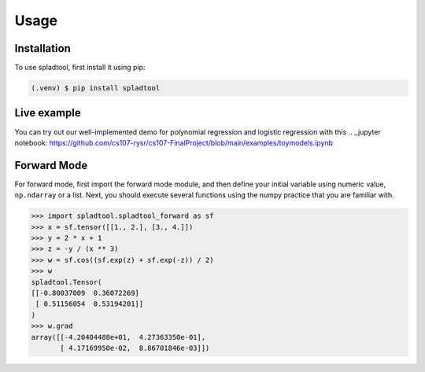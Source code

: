 Usage
=====

.. _installation:

Installation
------------

To use spladtool, first install it using pip:

.. code-block:: console

   (.venv) $ pip install spladtool

Live example
----------------

You can try out our well-implemented demo for polynomial regression
and logistic regression with this .. _jupyter notebook: https://github.com/cs107-rysr/cs107-FinalProject/blob/main/examples/toymodels.ipynb

Forward Mode
-------------------
For forward mode, first import the forward mode module,
and then define your initial variable using numeric value,
``np.ndarray`` or a list. Next, you should execute several
functions using the numpy practice that you are familiar with.

>>> import spladtool.spladtool_forward as sf
>>> x = sf.tensor([[1., 2.], [3., 4.]])
>>> y = 2 * x + 1
>>> z = -y / (x ** 3)
>>> w = sf.cos((sf.exp(z) + sf.exp(-z)) / 2)
>>> w
spladtool.Tensor(
[[-0.80037009  0.36072269]
 [ 0.51156054  0.53194201]]
)
>>> w.grad
array([[-4.20404488e+01,  4.27363350e-01],
       [ 4.17169950e-02,  8.86701846e-03]])

